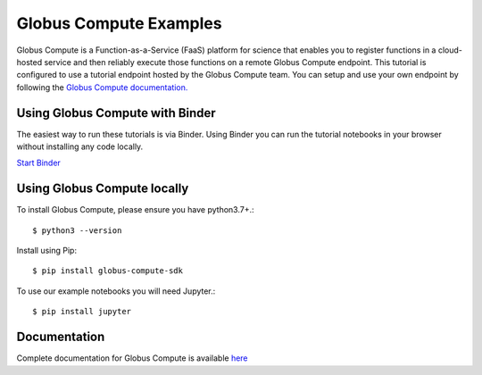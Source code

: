 Globus Compute Examples
--------------
|launch| |docs| |license|

.. |launch| image:: https://mybinder.org/badge_logo.svg
   :target: https://mybinder.org/v2/gh/funcx-faas/examples/HEAD?filepath=notebooks%2FIntroduction.ipynb
   :alt: Launch in Binder
.. |docs| image:: https://readthedocs.org/projects/globus-compute/badge/?version=latest
   :target: https://globus-compute.readthedocs.io/en/latest/
   :alt: Documentation Status
.. |license| image:: https://img.shields.io/badge/License-Apache%202.0-blue.svg
   :target: https://github.com/funcx-faas/examples/blob/master/LICENSE
   :alt: Apache Licence V2.0

Globus Compute is a Function-as-a-Service (FaaS) platform for science that enables
you to register functions in a cloud-hosted service and
then reliably execute those functions on a remote Globus Compute endpoint.
This tutorial is configured to use a tutorial endpoint hosted by the Globus Compute team.
You can setup and use your own endpoint by following
the `Globus Compute documentation. <https://globus-compute.readthedocs.io/en/latest/endpoints.html>`_

Using Globus Compute with Binder
================================

The easiest way to run these tutorials is via Binder. Using Binder you can run the tutorial notebooks in your browser without installing any code locally.

`Start Binder <https://mybinder.org/v2/gh/funcx-faas/examples/HEAD?filepath=notebooks%2FIntroduction.ipynb>`_

Using Globus Compute locally
============================

To install Globus Compute, please ensure you have python3.7+.::

   $ python3 --version

Install using Pip::

   $ pip install globus-compute-sdk

To use our example notebooks you will need Jupyter.::

   $ pip install jupyter


Documentation
=============

Complete documentation for Globus Compute is available `here <https://globus-compute.readthedocs.io>`_